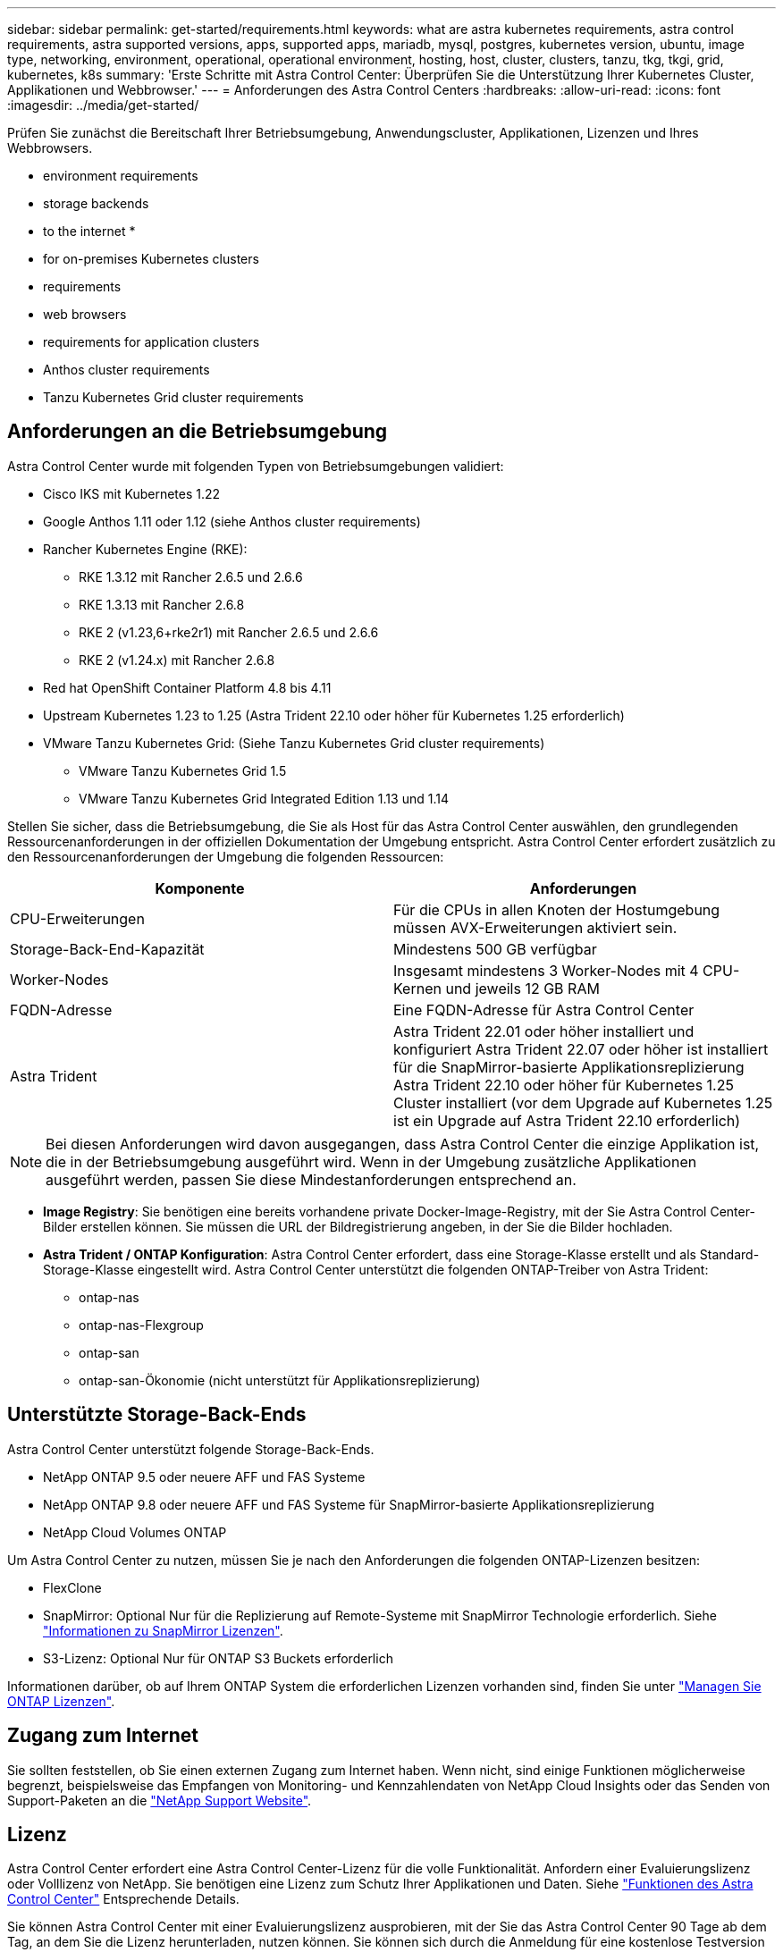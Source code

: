 ---
sidebar: sidebar 
permalink: get-started/requirements.html 
keywords: what are astra kubernetes requirements, astra control requirements, astra supported versions, apps, supported apps, mariadb, mysql, postgres, kubernetes version, ubuntu, image type, networking, environment, operational, operational environment, hosting, host, cluster, clusters, tanzu, tkg, tkgi, grid, kubernetes, k8s 
summary: 'Erste Schritte mit Astra Control Center: Überprüfen Sie die Unterstützung Ihrer Kubernetes Cluster, Applikationen und Webbrowser.' 
---
= Anforderungen des Astra Control Centers
:hardbreaks:
:allow-uri-read: 
:icons: font
:imagesdir: ../media/get-started/


[role="lead"]
Prüfen Sie zunächst die Bereitschaft Ihrer Betriebsumgebung, Anwendungscluster, Applikationen, Lizenzen und Ihres Webbrowsers.

*  environment requirements
*  storage backends
*  to the internet
* 
*  for on-premises Kubernetes clusters
*  requirements
*  web browsers
*  requirements for application clusters
*  Anthos cluster requirements
*  Tanzu Kubernetes Grid cluster requirements




== Anforderungen an die Betriebsumgebung

Astra Control Center wurde mit folgenden Typen von Betriebsumgebungen validiert:

* Cisco IKS mit Kubernetes 1.22
* Google Anthos 1.11 oder 1.12 (siehe  Anthos cluster requirements)
* Rancher Kubernetes Engine (RKE):
+
** RKE 1.3.12 mit Rancher 2.6.5 und 2.6.6
** RKE 1.3.13 mit Rancher 2.6.8
** RKE 2 (v1.23,6+rke2r1) mit Rancher 2.6.5 und 2.6.6
** RKE 2 (v1.24.x) mit Rancher 2.6.8


* Red hat OpenShift Container Platform 4.8 bis 4.11
* Upstream Kubernetes 1.23 to 1.25 (Astra Trident 22.10 oder höher für Kubernetes 1.25 erforderlich)
* VMware Tanzu Kubernetes Grid: (Siehe  Tanzu Kubernetes Grid cluster requirements)
+
** VMware Tanzu Kubernetes Grid 1.5
** VMware Tanzu Kubernetes Grid Integrated Edition 1.13 und 1.14




Stellen Sie sicher, dass die Betriebsumgebung, die Sie als Host für das Astra Control Center auswählen, den grundlegenden Ressourcenanforderungen in der offiziellen Dokumentation der Umgebung entspricht. Astra Control Center erfordert zusätzlich zu den Ressourcenanforderungen der Umgebung die folgenden Ressourcen:

|===
| Komponente | Anforderungen 


| CPU-Erweiterungen | Für die CPUs in allen Knoten der Hostumgebung müssen AVX-Erweiterungen aktiviert sein. 


| Storage-Back-End-Kapazität | Mindestens 500 GB verfügbar 


| Worker-Nodes  a| 
Insgesamt mindestens 3 Worker-Nodes mit 4 CPU-Kernen und jeweils 12 GB RAM



| FQDN-Adresse | Eine FQDN-Adresse für Astra Control Center 


| Astra Trident  a| 
Astra Trident 22.01 oder höher installiert und konfiguriert Astra Trident 22.07 oder höher ist installiert für die SnapMirror-basierte Applikationsreplizierung Astra Trident 22.10 oder höher für Kubernetes 1.25 Cluster installiert (vor dem Upgrade auf Kubernetes 1.25 ist ein Upgrade auf Astra Trident 22.10 erforderlich)

|===

NOTE: Bei diesen Anforderungen wird davon ausgegangen, dass Astra Control Center die einzige Applikation ist, die in der Betriebsumgebung ausgeführt wird. Wenn in der Umgebung zusätzliche Applikationen ausgeführt werden, passen Sie diese Mindestanforderungen entsprechend an.

* *Image Registry*: Sie benötigen eine bereits vorhandene private Docker-Image-Registry, mit der Sie Astra Control Center-Bilder erstellen können. Sie müssen die URL der Bildregistrierung angeben, in der Sie die Bilder hochladen.
* *Astra Trident / ONTAP Konfiguration*: Astra Control Center erfordert, dass eine Storage-Klasse erstellt und als Standard-Storage-Klasse eingestellt wird. Astra Control Center unterstützt die folgenden ONTAP-Treiber von Astra Trident:
+
** ontap-nas
** ontap-nas-Flexgroup
** ontap-san
** ontap-san-Ökonomie (nicht unterstützt für Applikationsreplizierung)






== Unterstützte Storage-Back-Ends

Astra Control Center unterstützt folgende Storage-Back-Ends.

* NetApp ONTAP 9.5 oder neuere AFF und FAS Systeme
* NetApp ONTAP 9.8 oder neuere AFF und FAS Systeme für SnapMirror-basierte Applikationsreplizierung
* NetApp Cloud Volumes ONTAP


Um Astra Control Center zu nutzen, müssen Sie je nach den Anforderungen die folgenden ONTAP-Lizenzen besitzen:

* FlexClone
* SnapMirror: Optional Nur für die Replizierung auf Remote-Systeme mit SnapMirror Technologie erforderlich. Siehe https://docs.netapp.com/us-en/ontap/data-protection/snapmirror-licensing-concept.html["Informationen zu SnapMirror Lizenzen"^].
* S3-Lizenz: Optional Nur für ONTAP S3 Buckets erforderlich


Informationen darüber, ob auf Ihrem ONTAP System die erforderlichen Lizenzen vorhanden sind, finden Sie unter https://docs.netapp.com/us-en/ontap/system-admin/manage-licenses-concept.html["Managen Sie ONTAP Lizenzen"^].



== Zugang zum Internet

Sie sollten feststellen, ob Sie einen externen Zugang zum Internet haben. Wenn nicht, sind einige Funktionen möglicherweise begrenzt, beispielsweise das Empfangen von Monitoring- und Kennzahlendaten von NetApp Cloud Insights oder das Senden von Support-Paketen an die https://mysupport.netapp.com/site/["NetApp Support Website"^].



== Lizenz

Astra Control Center erfordert eine Astra Control Center-Lizenz für die volle Funktionalität. Anfordern einer Evaluierungslizenz oder Volllizenz von NetApp. Sie benötigen eine Lizenz zum Schutz Ihrer Applikationen und Daten. Siehe link:../concepts/intro.html["Funktionen des Astra Control Center"] Entsprechende Details.

Sie können Astra Control Center mit einer Evaluierungslizenz ausprobieren, mit der Sie das Astra Control Center 90 Tage ab dem Tag, an dem Sie die Lizenz herunterladen, nutzen können. Sie können sich durch die Anmeldung für eine kostenlose Testversion anmelden link:https://cloud.netapp.com/astra-register["Hier"^].

Informationen zum Einrichten der Lizenz finden Sie unter link:setup_overview.html["Verwenden Sie eine 90-Tage-Evaluierungslizenz"^].

Weitere Informationen über die Funktionsweise von Lizenzen finden Sie unter link:../concepts/licensing.html["Lizenzierung"^].

Details zu Lizenzen, die für ONTAP Storage Back-Ends erforderlich sind, finden Sie unter link:../get-started/requirements.html["Unterstützte Storage-Back-Ends"].



== Ingress für lokale Kubernetes Cluster

Sie können die Art der Netzwerk Ingress Astra Control Center verwendet wählen. Astra Control Center nutzt standardmäßig das Astra Control Center Gateway (Service/Trafik) als Cluster-weite Ressource. Astra Control Center unterstützt auch den Einsatz eines Service Load Balancer, sofern diese in Ihrer Umgebung zugelassen sind. Wenn Sie lieber einen Service-Load-Balancer verwenden und noch nicht eine konfiguriert haben, können Sie den MetalLB-Load-Balancer verwenden, um dem Dienst automatisch eine externe IP-Adresse zuzuweisen. In der Konfiguration des internen DNS-Servers sollten Sie den ausgewählten DNS-Namen für Astra Control Center auf die Load-Balanced IP-Adresse verweisen.


NOTE: Der Load Balancer sollte eine IP-Adresse verwenden, die sich im gleichen Subnetz wie die IP-Adressen des Astra Control Center Worker-Knotens befindet.


NOTE: Wenn Sie Astra Control Center auf einem Tanzu Kubernetes Grid Cluster hosten, nutzen Sie den `kubectl get nsxlbmonitors -A` Befehl, um zu sehen, ob bereits ein Service-Monitor für die Annahme von Ingress-Traffic konfiguriert ist. Wenn vorhanden, sollten Sie MetalLB nicht installieren, da der vorhandene Servicemonitor eine neue Load Balancer-Konfiguration außer Kraft setzt.

Weitere Informationen finden Sie unter link:../get-started/install_acc.html#set-up-ingress-for-load-balancing["Eindringen für den Lastenausgleich einrichten"^].



== Netzwerkanforderungen

Die Betriebsumgebung, die als Host für Astra Control Center fungiert, kommuniziert über die folgenden TCP-Ports. Sie sollten sicherstellen, dass diese Ports über beliebige Firewalls zugelassen sind, und Firewalls so konfigurieren, dass jeder HTTPS-ausgehenden Datenverkehr aus dem Astra-Netzwerk zugelassen wird. Einige Ports erfordern Verbindungen zwischen der Umgebung, in der Astra Control Center gehostet wird, und jedem verwalteten Cluster (sofern zutreffend).


NOTE: Sie können Astra Control Center in einem Dual-Stack-Kubernetes-Cluster implementieren. Astra Control Center kann Applikationen und Storage-Back-Ends managen, die für den Dual-Stack-Betrieb konfiguriert wurden. Weitere Informationen zu Dual-Stack-Cluster-Anforderungen finden Sie im https://kubernetes.io/docs/concepts/services-networking/dual-stack/["Kubernetes-Dokumentation"^].

|===
| Quelle | Ziel | Port | Protokoll | Zweck 


| Client-PC | Astra Control Center | 443 | HTTPS | UI/API-Zugriff - Stellen Sie sicher, dass dieser Port auf beiden Wegen zwischen dem Cluster geöffnet ist, der Astra Control Center hostet, und jedem verwalteten Cluster 


| Kennzahlenverbraucher | Astra Control Center Worker-Node | 9090 | HTTPS | Kennzahlen Datenkommunikation - sicherstellen, dass jeder verwaltete Cluster auf diesen Port auf dem Cluster zugreifen kann, das Astra Control Center hostet (Kommunikation in zwei Bereichen erforderlich) 


| Astra Control Center | Gehosteter Cloud Insights Service (https://www.netapp.com/cloud-services/cloud-insights/)[] | 443 | HTTPS | Cloud Insights Kommunikation 


| Astra Control Center | Amazon S3 Storage-Bucket-Provider | 443 | HTTPS | Amazon S3 Storage-Kommunikation 


| Astra Control Center | NetApp AutoSupport (https://support.netapp.com)[] | 443 | HTTPS | Kommunikation zwischen NetApp AutoSupport 
|===


== Unterstützte Webbrowser

Astra Control Center unterstützt aktuelle Versionen von Firefox, Safari und Chrome mit einer Mindestauflösung von 1280 x 720.



== Zusätzliche Anforderungen an Applikations-Cluster

Beachten Sie diese Anforderungen, wenn Sie die folgenden Funktionen des Astra Control Center nutzen möchten:

* *Anforderungen an den Anwendungscluster*: link:../get-started/setup_overview.html#prepare-your-environment-for-cluster-management-using-astra-control["Anforderungen für das Cluster-Management"^]
+
** *Verwaltete Anwendungsanforderungen*: link:../use/manage-apps.html#application-management-requirements["Anforderungen für das Applikationsmanagement"^]
** *Zusätzliche Anforderungen für die Anwendungsreplikation*: link:../use/replicate_snapmirror.html#replication-prerequisites["Replikationsvoraussetzungen"^]






== Cluster-Anforderungen für Google Anthos

Wenn Sie Astra Control Center auf einem Google Anthos Cluster hosten, beachten Sie, dass Google Anthos standardmäßig den MetalLB Load Balancer und den Istio Ingress Gateway-Dienst enthält. So können Sie die generischen Ingress-Funktionen von Astra Control Center während der Installation einfach nutzen. Siehe link:install_acc.html#configure-astra-control-center["Konfigurieren Sie Astra Control Center"^] Entsprechende Details.



== Cluster-Anforderungen für VMware Tanzu Kubernetes Grid

Beachten Sie bei der Hosting von Astra Control Center auf einem VMware Tanzu Kubernetes Grid (TKG)- oder Tanzu Kubernetes Grid Integrated Edition (TKGi)-Cluster die folgenden Überlegungen.

* Deaktivieren Sie die Durchsetzung der Standardspeicherklasse TKG oder TKGi auf allen Anwendungsclustern, die von Astra Control verwaltet werden sollen. Sie können dies tun, indem Sie die bearbeiten `TanzuKubernetesCluster` Ressource auf dem Namespace-Cluster.
* Achten Sie bei der Implementierung des Astra Control Center in einer TKG- oder TKGi-Umgebung auf die speziellen Anforderungen von Astra Trident. Weitere Informationen finden Sie im https://docs.netapp.com/us-en/trident/trident-get-started/kubernetes-deploy.html#other-known-configuration-options["Astra Trident-Dokumentation"^].



NOTE: Das standardmäßige VMware TKG- und TKGi-Konfigurationstoken läuft zehn Stunden nach der Bereitstellung ab. Wenn Sie Tanzu Portfolio-Produkte verwenden, müssen Sie eine Tanzu Kubernetes Cluster-Konfigurationsdatei mit einem nicht auslaufenden Token generieren, um Verbindungsprobleme zwischen Astra Control Center und verwalteten Anwendungsclustern zu vermeiden. Anweisungen finden Sie unter https://docs.vmware.com/en/VMware-NSX-T-Data-Center/3.2/nsx-application-platform/GUID-52A52C0B-9575-43B6-ADE2-E8640E22C29F.html["Die Produktdokumentation zu VMware NSX-T Data Center."^]



== Was kommt als Nächstes

Sehen Sie sich die an link:quick-start.html["Schnellstart"^] Überblick.
